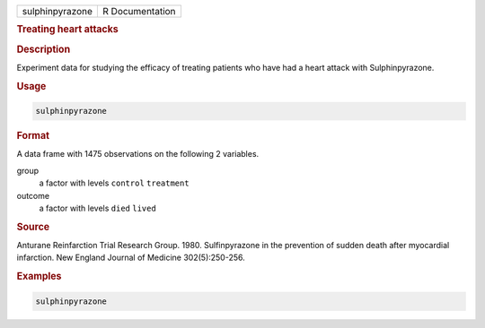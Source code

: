 .. container::

   =============== ===============
   sulphinpyrazone R Documentation
   =============== ===============

   .. rubric:: Treating heart attacks
      :name: sulphinpyrazone

   .. rubric:: Description
      :name: description

   Experiment data for studying the efficacy of treating patients who
   have had a heart attack with Sulphinpyrazone.

   .. rubric:: Usage
      :name: usage

   .. code:: R

      sulphinpyrazone

   .. rubric:: Format
      :name: format

   A data frame with 1475 observations on the following 2 variables.

   group
      a factor with levels ``control`` ``treatment``

   outcome
      a factor with levels ``died`` ``lived``

   .. rubric:: Source
      :name: source

   Anturane Reinfarction Trial Research Group. 1980. Sulfinpyrazone in
   the prevention of sudden death after myocardial infarction. New
   England Journal of Medicine 302(5):250-256.

   .. rubric:: Examples
      :name: examples

   .. code:: R

      sulphinpyrazone
